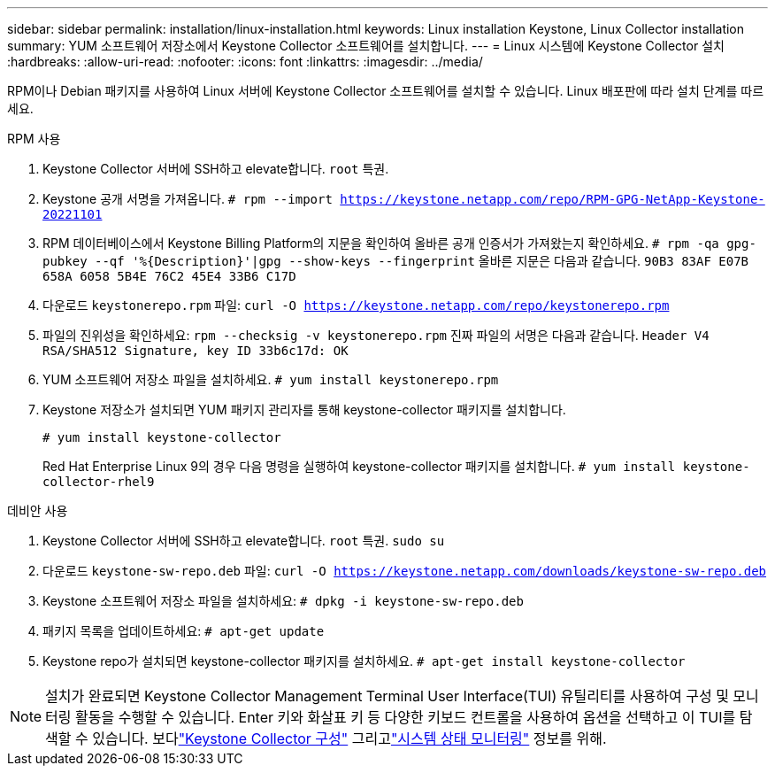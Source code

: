 ---
sidebar: sidebar 
permalink: installation/linux-installation.html 
keywords: Linux installation Keystone, Linux Collector installation 
summary: YUM 소프트웨어 저장소에서 Keystone Collector 소프트웨어를 설치합니다. 
---
= Linux 시스템에 Keystone Collector 설치
:hardbreaks:
:allow-uri-read: 
:nofooter: 
:icons: font
:linkattrs: 
:imagesdir: ../media/


[role="lead"]
RPM이나 Debian 패키지를 사용하여 Linux 서버에 Keystone Collector 소프트웨어를 설치할 수 있습니다.  Linux 배포판에 따라 설치 단계를 따르세요.

[role="tabbed-block"]
====
.RPM 사용
--
. Keystone Collector 서버에 SSH하고 elevate합니다. `root` 특권.
. Keystone 공개 서명을 가져옵니다.
`# rpm --import https://keystone.netapp.com/repo/RPM-GPG-NetApp-Keystone-20221101`
. RPM 데이터베이스에서 Keystone Billing Platform의 지문을 확인하여 올바른 공개 인증서가 가져왔는지 확인하세요.
`# rpm -qa gpg-pubkey --qf '%{Description}'|gpg --show-keys --fingerprint` 올바른 지문은 다음과 같습니다.
`90B3 83AF E07B 658A 6058 5B4E 76C2 45E4 33B6 C17D`
. 다운로드 `keystonerepo.rpm` 파일:
`curl -O https://keystone.netapp.com/repo/keystonerepo.rpm`
. 파일의 진위성을 확인하세요:
`rpm --checksig -v keystonerepo.rpm` 진짜 파일의 서명은 다음과 같습니다.
`Header V4 RSA/SHA512 Signature, key ID 33b6c17d: OK`
. YUM 소프트웨어 저장소 파일을 설치하세요.
`# yum install keystonerepo.rpm`
. Keystone 저장소가 설치되면 YUM 패키지 관리자를 통해 keystone-collector 패키지를 설치합니다.
+
`# yum install keystone-collector`

+
Red Hat Enterprise Linux 9의 경우 다음 명령을 실행하여 keystone-collector 패키지를 설치합니다.
`# yum install keystone-collector-rhel9`



--
.데비안 사용
--
. Keystone Collector 서버에 SSH하고 elevate합니다. `root` 특권.
`sudo su`
. 다운로드 `keystone-sw-repo.deb` 파일:
`curl -O https://keystone.netapp.com/downloads/keystone-sw-repo.deb`
. Keystone 소프트웨어 저장소 파일을 설치하세요:
`# dpkg -i keystone-sw-repo.deb`
. 패키지 목록을 업데이트하세요:
`# apt-get update`
. Keystone repo가 설치되면 keystone-collector 패키지를 설치하세요.
`# apt-get install keystone-collector`


--
====

NOTE: 설치가 완료되면 Keystone Collector Management Terminal User Interface(TUI) 유틸리티를 사용하여 구성 및 모니터링 활동을 수행할 수 있습니다.  Enter 키와 화살표 키 등 다양한 키보드 컨트롤을 사용하여 옵션을 선택하고 이 TUI를 탐색할 수 있습니다.  보다link:../installation/configuration.html["Keystone Collector 구성"] 그리고link:../installation/monitor-health.html["시스템 상태 모니터링"] 정보를 위해.
